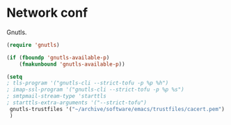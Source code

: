 * Network conf
:PROPERTIES:
:tangle:   lisp/init-net.el
:END:
Gnutls.
#+BEGIN_SRC emacs-lisp
  (require 'gnutls)

  (if (fboundp 'gnutls-available-p)
      (fmakunbound 'gnutls-available-p))

  (setq
  ; tls-program '("gnutls-cli --strict-tofu -p %p %h")
  ; imap-ssl-program '("gnutls-cli --strict-tofu -p %p %s")
  ; smtpmail-stream-type 'starttls
  ; starttls-extra-arguments '("--strict-tofu")
   gnutls-trustfiles '("~/archive/software/emacs/trustfiles/cacert.pem")
   )
#+END_SRC

